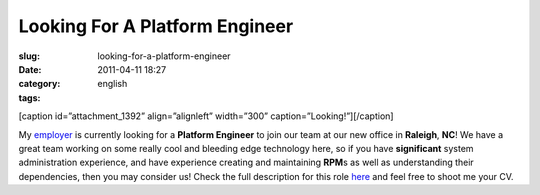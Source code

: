 Looking For A Platform Engineer
###############################
:slug: looking-for-a-platform-engineer
:date: 2011-04-11 18:27
:category:
:tags: english

[caption id=”attachment\_1392” align=”alignleft” width=”300”
caption=”Looking!”]\ |Looking!|\ [/caption]

My `employer <http://www.rpath.com>`__ is currently looking for a
**Platform Engineer** to join our team at our new office in **Raleigh**,
**NC**! We have a great team working on some really cool and bleeding
edge technology here, so if you have **significant** system
administration experience, and have experience creating and maintaining
**RPM**\ s as well as understanding their dependencies, then you may
consider us! Check the full description for this
role \ `here <http://www.rpath.com/corp/careers/944-lead-platform-engineer>`__
and feel free to shoot me your CV.

.. |Looking!| image:: http://www.ogmaciel.com/wp-content/uploads/2011/04/4240983430_3dbdab9833-300x279.jpg
   :target: http://www.ogmaciel.com/wp-content/uploads/2011/04/4240983430_3dbdab9833.jpg
